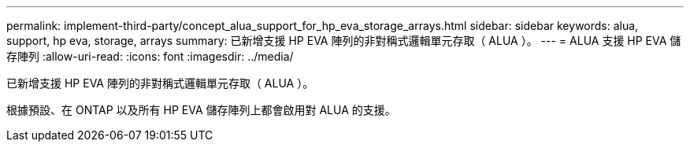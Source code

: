 ---
permalink: implement-third-party/concept_alua_support_for_hp_eva_storage_arrays.html 
sidebar: sidebar 
keywords: alua, support, hp eva, storage, arrays 
summary: 已新增支援 HP EVA 陣列的非對稱式邏輯單元存取（ ALUA ）。 
---
= ALUA 支援 HP EVA 儲存陣列
:allow-uri-read: 
:icons: font
:imagesdir: ../media/


[role="lead"]
已新增支援 HP EVA 陣列的非對稱式邏輯單元存取（ ALUA ）。

根據預設、在 ONTAP 以及所有 HP EVA 儲存陣列上都會啟用對 ALUA 的支援。
